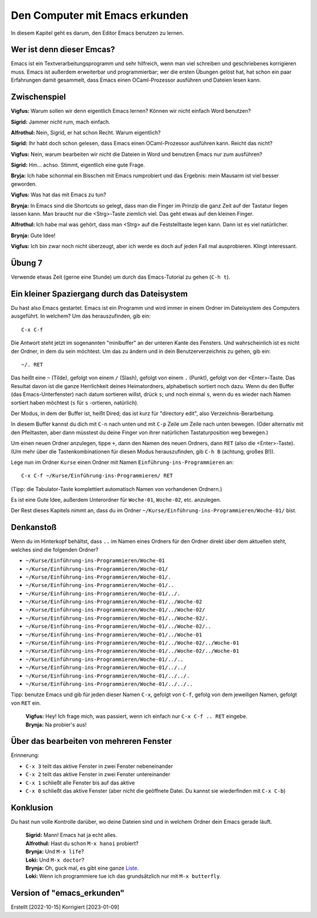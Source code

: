 ===============================
Den Computer mit Emacs erkunden
===============================

In diesem Kapitel geht es darum, den Editor Emacs benutzen zu lernen.


Wer ist denn dieser Emcas?
==========================
Emacs ist ein Textverarbeitungsprogramm und sehr hilfreich, wenn man viel schreiben
und geschriebenes korrigieren muss. Emacs ist außerdem erweiterbar und
programmierbar; wer die ersten Übungen gelöst hat, hat schon ein paar Erfahrungen
damit gesammelt, dass Emacs einen OCaml-Prozessor ausführen und Dateien lesen kann.


Zwischenspiel
=============

**Vigfus:** Warum sollen wir denn eigentlich Emacs lernen? Können wir nicht einfach
Word benutzen?

**Sigrid:** Jammer nicht rum, mach einfach.

**Alfrothul:** Nein, Sigrid, er hat schon Recht. Warum eigentlich?

**Sigrid:** Ihr habt doch schon gelesen, dass Emacs einen OCaml-Prozessor ausführen
kann. Reicht das nicht?

**Vigfus:** Nein, warum bearbeiten wir nicht die Dateien in Word und benutzen Emacs
nur zum ausführen?

**Sigrid:** Hm... achso. Stimmt, eigentlich eine gute Frage.

**Bryja:** Ich habe schonmal ein Bisschen mit Emacs rumprobiert und das Ergebnis:
mein Mausarm ist viel besser geworden.

**Vigfus:** Was hat das mit Emacs zu tun?

**Brynja:** In Emacs sind die Shortcuts so gelegt, dass man die Finger im Prinzip die
ganz Zeit auf der Tastatur liegen lassen kann. Man braucht nur die <Strg>-Taste
ziemlich viel. Das geht etwas auf den kleinen Finger.

**Alfrothul:** Ich habe mal was gehört, dass man <Strg> auf die Feststelltaste legen
kann. Dann ist es viel natürlicher.

**Brynja:** Gute Idee!

**Vigfus:** Ich bin zwar noch nicht überzeugt, aber ich werde es doch auf jeden Fall
mal ausprobieren. Klingt interessant.


Übung 7
=======

Verwende etwas Zeit (gerne eine Stunde) um durch das Emacs-Tutorial zu gehen (``C-h
t``).


Ein kleiner Spaziergang durch das Dateisystem
=============================================

Du hast also Emacs gestartet. Emacs ist ein Programm und wird immer in einem Ordner
im Dateisystem des Computers ausgeführt. In welchem? Um das herauszufinden, gib ein:

::

   C-x C-f


Die Antwort steht jetzt im sogenannten "minibuffer" an der unteren Kante des
Fensters. Und wahrscheinlich ist es nicht der Ordner, in dem du sein möchtest. Um das
zu ändern und in dein Benutzerverzeichnis zu gehen, gib ein:

::

   ~/. RET


Das heißt eine ``~`` (Tilde), gefolgt von einem ``/`` (Slash), gefolgt von einem
``.`` (Punkt), gefolgt von der <Enter>-Taste. Das Resultat davon ist die ganze
Herrlichkeit deines Heimatordners, alphabetisch sortiert noch dazu. Wenn du den
Buffer (das Emacs-Unterfenster) nach datum sortieren willst, drück ``s``; und noch
einmal ``s``, wenn du es wieder nach Namen sortiert haben möchtest (``s`` für
``s`` -ortieren, natürlich).

Der Modus, in dem der Buffer ist, heißt Dired; das ist kurz für "directory edit",
also Verzeichnis-Berarbeitung.

In diesem Buffer kannst du dich mit ``C-n`` nach unten und mit ``C-p`` Zeile um Zeile
nach unten bewegen. (Oder alternativ mit den Pfeiltasten, aber dann müsstest du deine
Finger von ihrer natürlichen Tastaturposition weg bewegen.)

Um einen neuen Ordner anzulegen, tippe ``+``, dann den Namen des neuen Ordners, dann
``RET`` (also die <Enter>-Taste). (Um mehr über die Tastenkombinationen für diesen
Modus herauszufinden, gib ``C-h B`` (achtung, großes B!)).

Lege nun im Ordner ``Kurse`` einen Ordner mit Namen ``Einführung-ins-Programmieren``
an:

::

   C-x C-f ~/Kurse/Einführung-ins-Programmieren/ RET


(Tipp: die Tabulator-Taste komplettiert automatisch Namen von vorhandenen Ordnern.)


Es ist eine Gute Idee, außerdem Unterordner für ``Woche-01``, ``Woche-02``,
etc. anzulegen.

Der Rest dieses Kapitels nimmt an, dass du im Ordner
``~/Kurse/Einführung-ins-Programmieren/Woche-01/`` bist.


Denkanstoß
==========

Wenn du im Hinterkopf behältst, dass ``..`` im Namen eines Ordners für den Ordner
direkt über dem aktuellen steht, welches sind die folgenden Ordner?

* ``~/Kurse/Einführung-ins-Programmieren/Woche-01``
* ``~/Kurse/Einführung-ins-Programmieren/Woche-01/``
* ``~/Kurse/Einführung-ins-Programmieren/Woche-01/.``
* ``~/Kurse/Einführung-ins-Programmieren/Woche-01/..``
* ``~/Kurse/Einführung-ins-Programmieren/Woche-01/../.``
* ``~/Kurse/Einführung-ins-Programmieren/Woche-01/../Woche-02``
* ``~/Kurse/Einführung-ins-Programmieren/Woche-01/../Woche-02/``
* ``~/Kurse/Einführung-ins-Programmieren/Woche-01/../Woche-02/.``
* ``~/Kurse/Einführung-ins-Programmieren/Woche-01/../Woche-02/..``
* ``~/Kurse/Einführung-ins-Programmieren/Woche-01/../Woche-01``
* ``~/Kurse/Einführung-ins-Programmieren/Woche-01/../Woche-02/../Woche-01``
* ``~/Kurse/Einführung-ins-Programmieren/Woche-01/../Woche-02/../Woche-01``
* ``~/Kurse/Einführung-ins-Programmieren/Woche-01/../..``
* ``~/Kurse/Einführung-ins-Programmieren/Woche-01/../../``
* ``~/Kurse/Einführung-ins-Programmieren/Woche-01/../../.``
* ``~/Kurse/Einführung-ins-Programmieren/Woche-01/../../..``

Tipp: benutze Emacs und gib für jeden dieser Namen ``C-x``, gefolgt von ``C-f``,
gefolg von dem jeweiligen Namen, gefolgt von ``RET`` ein.

.. epigraph::

   | **Vigfus:** Hey! Ich frage mich, was passiert, wenn ich einfach nur ``C-x C-f .. RET`` eingebe.
   | **Brynja:** Na probier's aus!

Über das bearbeiten von mehreren Fenster
========================================

Erinnerung:

* ``C-x 3`` teilt das aktive Fenster in zwei Fenster nebeneinander
* ``C-x 2`` teilt das aktive Fenster in zwei Fenster untereinander
* ``C-x 1`` schließt alle Fenster bis auf das aktive 
* ``C-x 0`` schließt das aktive Fenster (aber nicht die geöffnete Datei. Du kannst
  sie wiederfinden mit ``C-x C-b``)


Konklusion
==========

Du hast nun volle Kontrolle darüber, wo deine Dateien sind und in welchem Ordner dein
Emacs gerade läuft.

.. epigraph::

   | **Sigrid:** Mann! Emacs hat ja echt alles.
   | **Alfrothul:** Hast du schon ``M-x hanoi`` probiert?
   | **Brynja:** Und ``M-x life``?
   | **Loki:** Und ``M-x doctor``?
   | **Brynja:** Oh, guck mal, es gibt eine ganze `Liste <https://www.gnu.org/software/emacs/manual/html_node/emacs/Amusements.html>`_.
   | **Loki:** Wenn ich programmiere tue ich das grundsätzlich nur mit ``M-x butterfly``.


Version of "emacs_erkunden"
===========================

Erstellt [2022-10-15]
Korrigiert [2023-01-09]
